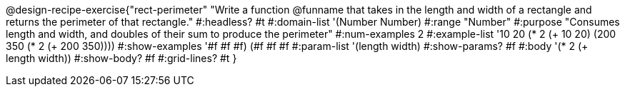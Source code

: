 @design-recipe-exercise{"rect-perimeter"
"Write a function @funname that takes in the length and width of a rectangle and returns the perimeter of that rectangle."
#:headless? #t
#:domain-list '(Number Number)
#:range "Number"
#:purpose "Consumes length and width, and doubles of their sum to produce the perimeter"
#:num-examples 2
#:example-list '(( 10  20 (* 2 (+  10  20)))
             (200 350 (* 2 (+ 200 350))))
#:show-examples '((#f #f #f) (#f #f #f))
#:param-list '(length width)
#:show-params? #f
#:body '(* 2 (+ length width))
#:show-body? #f
#:grid-lines? #t
}
